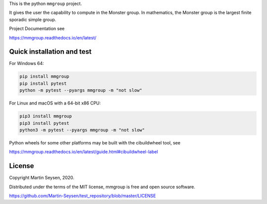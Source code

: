 This is the python ``mmgroup`` project.

It gives the user the capability to compute in the Monster group.
In mathematics, the Monster group is the largest finite sporadic
simple group.

Project Documentation see

https://mmgroup.readthedocs.io/en/latest/

Quick installation and test
---------------------------

For Windows 64:

.. code-block::

   pip install mmgroup
   pip install pytest
   python -m pytest --pyargs mmgroup -m "not slow"

For Linux and macOS with a 64-bit x86 CPU:

.. code-block::

   pip3 install mmgroup
   pip3 install pytest
   python3 -m pytest --pyargs mmgroup -m "not slow"


Python wheels for some other platforms may be built with the
cibuildwheel tool, see

https://mmgroup.readthedocs.io/en/latest/guide.html#cibuildwheel-label

License
-------

Copyright Martin Seysen, 2020.

Distributed under the terms of the MIT license, mmgroup is free and 
open source software.

https://github.com/Martin-Seysen/test_repository/blob/master/LICENSE



